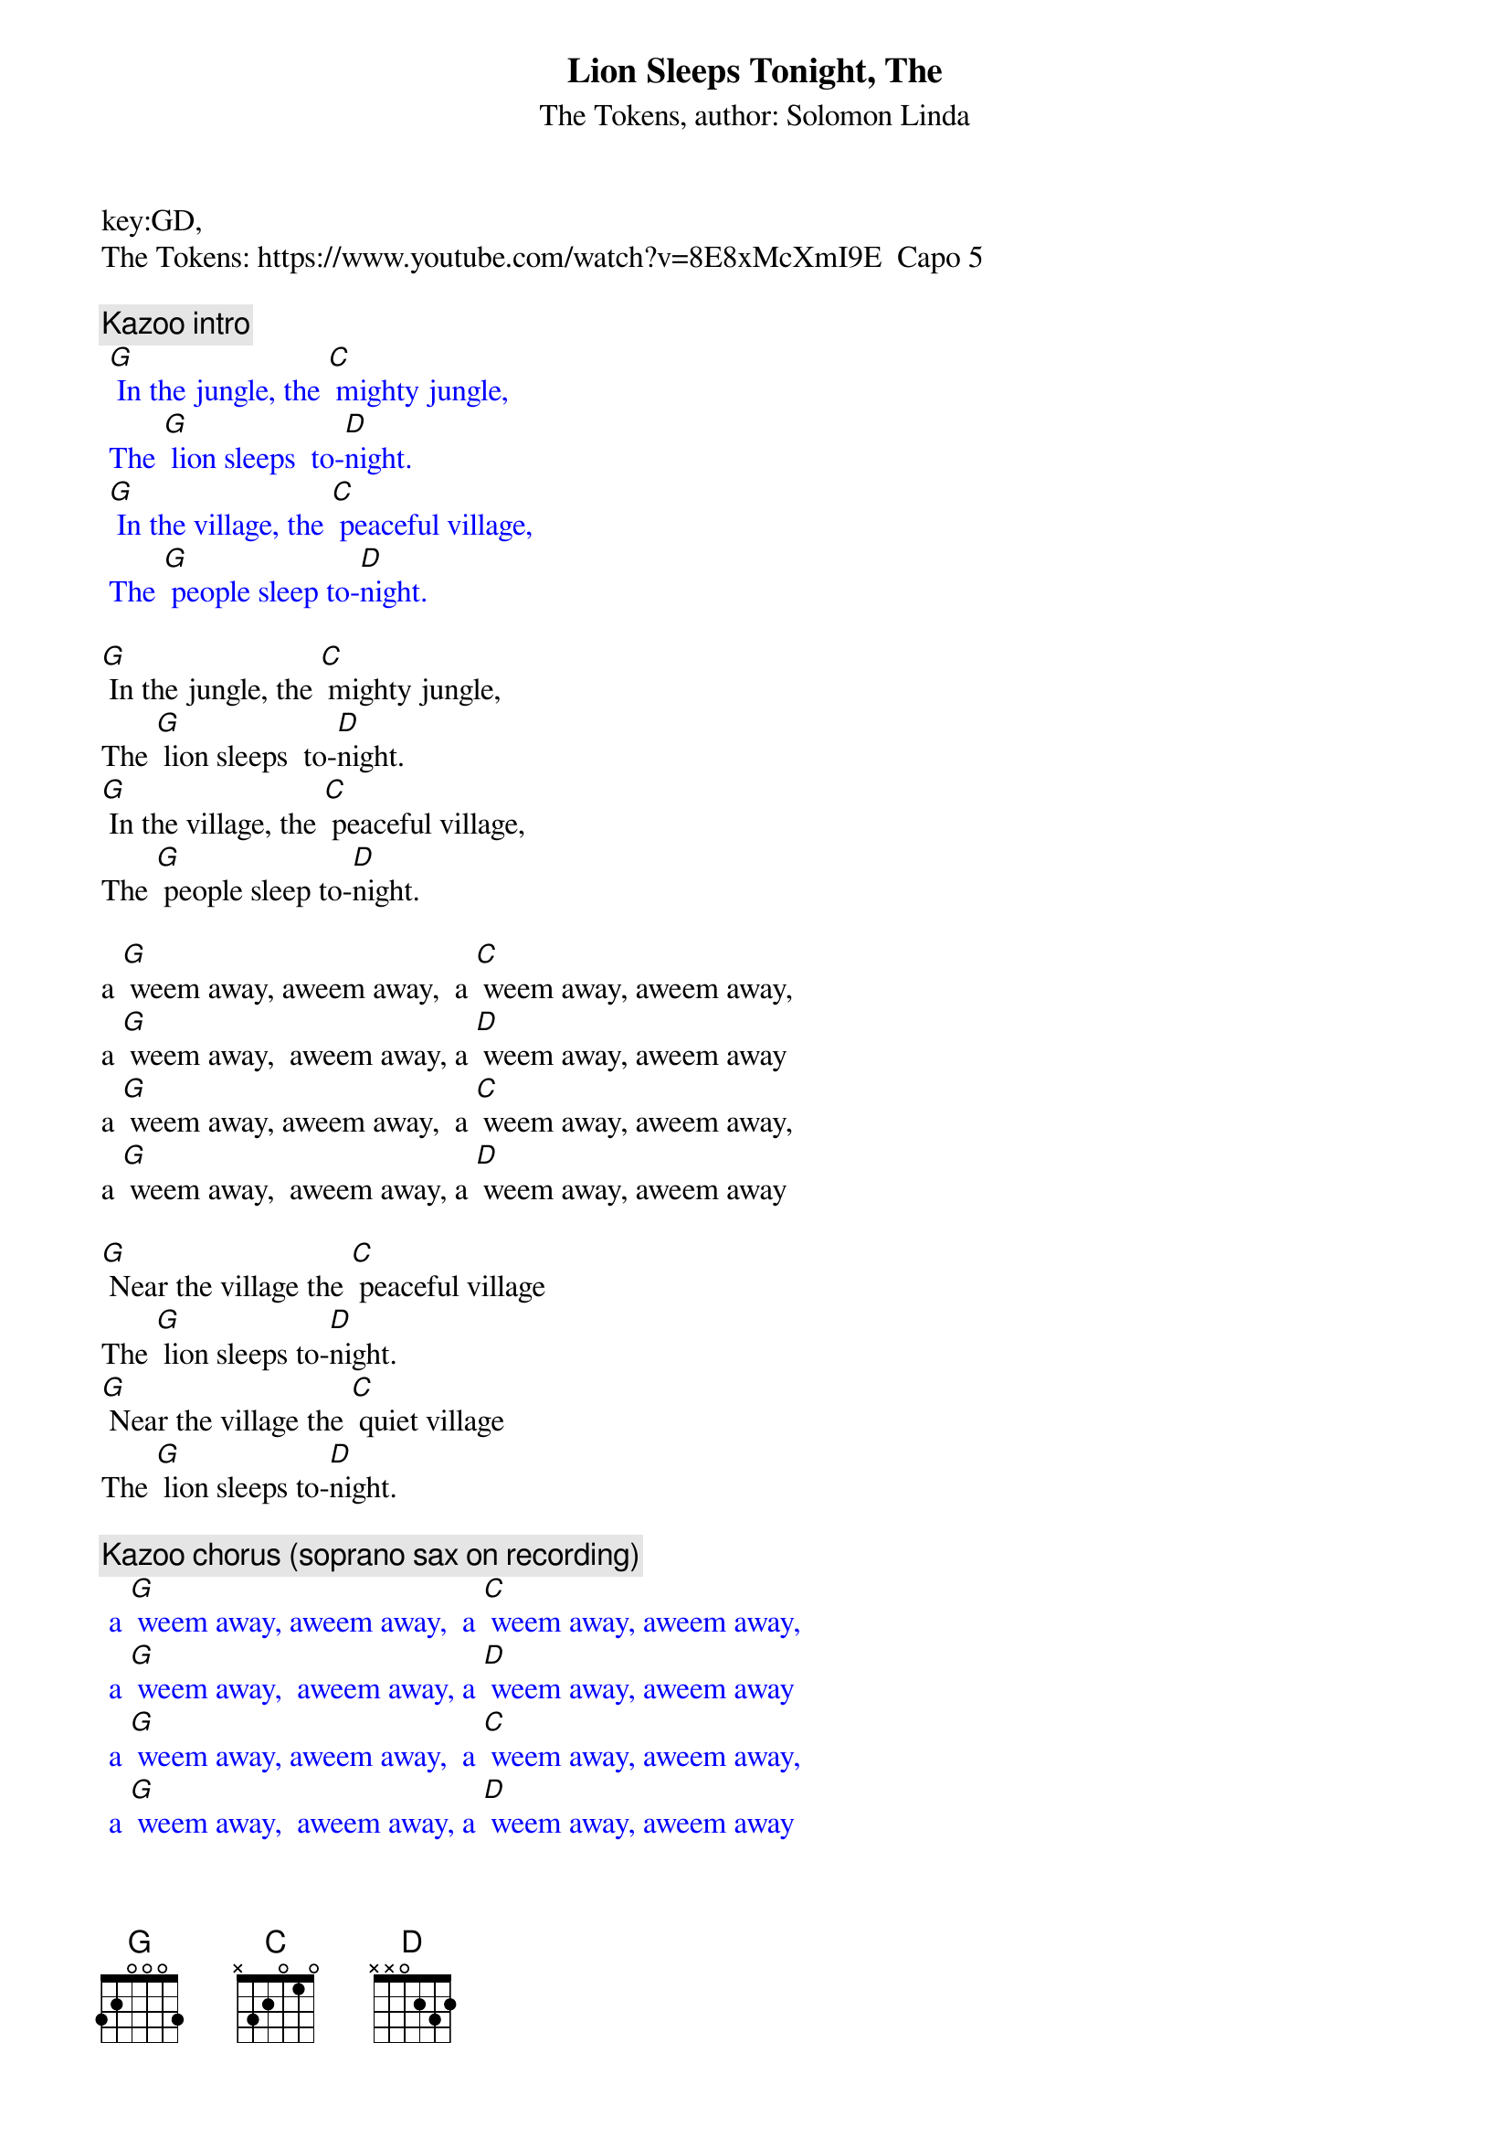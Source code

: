 {t: Lion Sleeps Tonight, The}
key:GD,
{st:The Tokens, author: Solomon Linda}
The Tokens: https://www.youtube.com/watch?v=8E8xMcXmI9E  Capo 5

{c: Kazoo intro}
{textcolour: blue}
 [G] In the jungle, the [C] mighty jungle,
 The [G] lion sleeps  to-[D]night.
 [G] In the village, the [C] peaceful village,
 The [G] people sleep to-[D]night.
{textcolour}

[G] In the jungle, the [C] mighty jungle,
The [G] lion sleeps  to-[D]night.
[G] In the village, the [C] peaceful village,
The [G] people sleep to-[D]night.

a [G] weem away, aweem away,  a [C] weem away, aweem away,
a [G] weem away,  aweem away, a [D] weem away, aweem away
a [G] weem away, aweem away,  a [C] weem away, aweem away,
a [G] weem away,  aweem away, a [D] weem away, aweem away

[G] Near the village the [C] peaceful village
The [G] lion sleeps to-[D]night.
[G] Near the village the [C] quiet village
The [G] lion sleeps to-[D]night.

{c: Kazoo chorus (soprano sax on recording)}
{textcolour: blue}
 a [G] weem away, aweem away,  a [C] weem away, aweem away,
 a [G] weem away,  aweem away, a [D] weem away, aweem away
 a [G] weem away, aweem away,  a [C] weem away, aweem away,
 a [G] weem away,  aweem away, a [D] weem away, aweem away
{textcolour}

a [G] weem away, aweem away,  a [C] weem away, aweem away,
a [G] weem away,  aweem away, a [D] weem away, aweem away
a [G] weem away, aweem away,  a [C] weem away, aweem away,
a [G] weem away,  aweem away, a [D] weem away, aweem away

[G] Hush my darling don't [C] fear my darling
The [G] lion sleeps to-[D]night.
[G] Hush my darling don't [C] fear my darling
The [G] lion sleeps to-[D]night.

a [G] weem away, aweem away,  a [C] weem away, aweem away,
a [G] weem away,  aweem away, a [D] weem away, aweem away
a [G] weem away, aweem away,  a [C] weem away, aweem away,
a [G] weem away,  aweem away, a [D] weem away, aweem away

